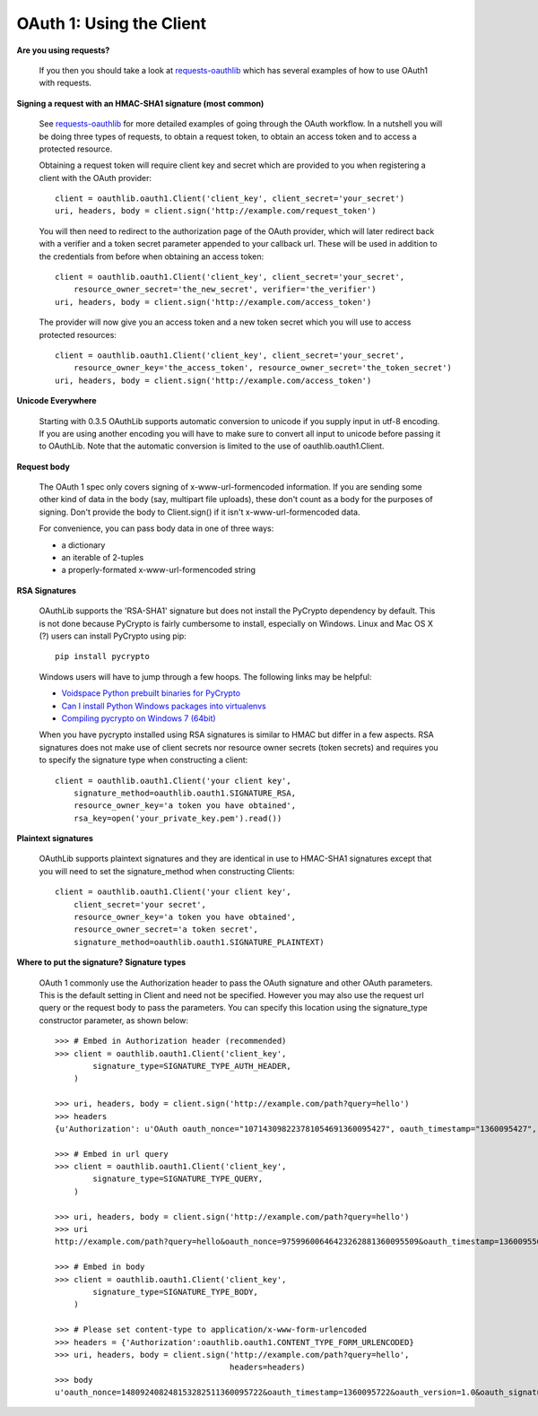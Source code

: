 =========================
OAuth 1: Using the Client
=========================

**Are you using requests?**

    If you then you should take a look at `requests-oauthlib`_ which has several
    examples of how to use OAuth1 with requests.

    .. _`requests-oauthlib`: https://github.com/requests/requests-oauthlib

**Signing a request with an HMAC-SHA1 signature (most common)**

    See `requests-oauthlib`_ for more detailed examples of going through the
    OAuth workflow. In a nutshell you will be doing three types of requests, to
    obtain a request token, to obtain an access token and to access a protected
    resource.

    Obtaining a request token will require client key and secret which are
    provided to you when registering a client with the OAuth provider::

        client = oauthlib.oauth1.Client('client_key', client_secret='your_secret')
        uri, headers, body = client.sign('http://example.com/request_token')

    You will then need to redirect to the authorization page of the OAuth
    provider, which will later redirect back with a verifier and a token secret
    parameter appended to your callback url. These will be used in addition to
    the credentials from before when obtaining an access token::

        client = oauthlib.oauth1.Client('client_key', client_secret='your_secret',
            resource_owner_secret='the_new_secret', verifier='the_verifier')
        uri, headers, body = client.sign('http://example.com/access_token')

    The provider will now give you an access token and a new token secret which
    you will use to access protected resources::

        client = oauthlib.oauth1.Client('client_key', client_secret='your_secret',
            resource_owner_key='the_access_token', resource_owner_secret='the_token_secret')
        uri, headers, body = client.sign('http://example.com/access_token')

    .. _`requests-oauthlib`: https://github.com/requests/requests-oauthlib

**Unicode Everywhere**

    Starting with 0.3.5 OAuthLib supports automatic conversion to unicode if you
    supply input in utf-8 encoding. If you are using another encoding you will
    have to make sure to convert all input to unicode before passing it to
    OAuthLib. Note that the automatic conversion is limited to the use of
    oauthlib.oauth1.Client.

**Request body**

    The OAuth 1 spec only covers signing of x-www-url-formencoded information.
    If you are sending some other kind of data in the body (say, multipart file
    uploads), these don't count as a body for the purposes of signing. Don't
    provide the body to Client.sign() if it isn't x-www-url-formencoded data.

    For convenience, you can pass body data in one of three ways:

    * a dictionary
    * an iterable of 2-tuples
    * a properly-formated x-www-url-formencoded string

**RSA Signatures**

    OAuthLib supports the 'RSA-SHA1' signature but does not install the PyCrypto
    dependency by default. This is not done because PyCrypto is fairly
    cumbersome to install, especially on Windows. Linux and Mac OS X (?) users
    can install PyCrypto using pip::

        pip install pycrypto

    Windows users will have to jump through a few hoops. The following links may be helpful:

    * `Voidspace Python prebuilt binaries for PyCrypto <http://www.voidspace.org.uk/python/modules.shtml#pycrypto>`_

    * `Can I install Python Windows packages into virtualenvs <http://stackoverflow.com/questions/3271590/can-i-install-python-windows-packages-into-virtualenvs>`_

    * `Compiling pycrypto on Windows 7 (64bit) <http://yorickdowne.wordpress.com/2010/12/22/compiling-pycrypto-on-win7-64/>`_

    When you have pycrypto installed using RSA signatures is similar to HMAC but
    differ in a few aspects. RSA signatures does not make use of client secrets
    nor resource owner secrets (token secrets) and requires you to specify the
    signature type when constructing a client::

        client = oauthlib.oauth1.Client('your client key',
            signature_method=oauthlib.oauth1.SIGNATURE_RSA,
            resource_owner_key='a token you have obtained',
            rsa_key=open('your_private_key.pem').read())


**Plaintext signatures**

    OAuthLib supports plaintext signatures and they are identical in use to
    HMAC-SHA1 signatures except that you will need to set the signature_method
    when constructing Clients::

        client = oauthlib.oauth1.Client('your client key',
            client_secret='your secret',
            resource_owner_key='a token you have obtained',
            resource_owner_secret='a token secret',
            signature_method=oauthlib.oauth1.SIGNATURE_PLAINTEXT)

**Where to put the signature? Signature types**

    OAuth 1 commonly use the Authorization header to pass the OAuth signature
    and other OAuth parameters. This is the default setting in Client and need
    not be specified. However you may also use the request url query or the
    request body to pass the parameters. You can specify this location using the
    signature_type constructor parameter, as shown below::

        >>> # Embed in Authorization header (recommended)
        >>> client = oauthlib.oauth1.Client('client_key',
                signature_type=SIGNATURE_TYPE_AUTH_HEADER,
            )

        >>> uri, headers, body = client.sign('http://example.com/path?query=hello')
        >>> headers
        {u'Authorization': u'OAuth oauth_nonce="107143098223781054691360095427", oauth_timestamp="1360095427", oauth_version="1.0", oauth_signature_method="HMAC-SHA1", oauth_consumer_key="client_key", oauth_signature="86gpxY1DUXSBRRyWnRNJekeWEzw%3D"'}

        >>> # Embed in url query
        >>> client = oauthlib.oauth1.Client('client_key',
                signature_type=SIGNATURE_TYPE_QUERY,
            )

        >>> uri, headers, body = client.sign('http://example.com/path?query=hello')
        >>> uri
        http://example.com/path?query=hello&oauth_nonce=97599600646423262881360095509&oauth_timestamp=1360095509&oauth_version=1.0&oauth_signature_method=HMAC-SHA1&oauth_consumer_key=client_key&oauth_signature=VQAib%2F4uRPwfVmCZkgSE3q2p7zU%3D

        >>> # Embed in body
        >>> client = oauthlib.oauth1.Client('client_key',
                signature_type=SIGNATURE_TYPE_BODY,
            )

        >>> # Please set content-type to application/x-www-form-urlencoded
        >>> headers = {'Authorization':oauthlib.oauth1.CONTENT_TYPE_FORM_URLENCODED}
        >>> uri, headers, body = client.sign('http://example.com/path?query=hello',
                                             headers=headers)
        >>> body
        u'oauth_nonce=148092408248153282511360095722&oauth_timestamp=1360095722&oauth_version=1.0&oauth_signature_method=HMAC-SHA1&oauth_consumer_key=client_key&oauth_signature=5IKjrRKU3%2FIduI9UumVI%2FbQ0Hv0%3D'
